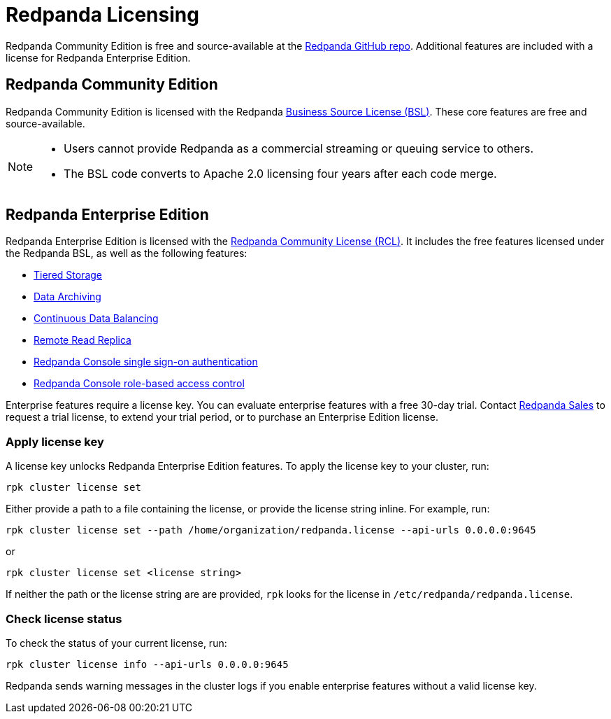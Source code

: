 = Redpanda Licensing
:description: Redpanda is free and source-available at the Redpanda GitHub repo. Additional features are included with an enterprise license.

Redpanda Community Edition is free and source-available at the https://github.com/redpanda-data/redpanda[Redpanda GitHub repo]. Additional features are included with a license for Redpanda Enterprise Edition.

== Redpanda Community Edition

Redpanda Community Edition is licensed with the Redpanda https://github.com/redpanda-data/redpanda/blob/dev/licenses/bsl.md[Business Source License (BSL)]. These core features are free and source-available.

[NOTE]
====
* Users cannot provide Redpanda as a commercial streaming or queuing service to others.
* The BSL code converts to Apache 2.0 licensing four years after each code merge.
====

== Redpanda Enterprise Edition

Redpanda Enterprise Edition is licensed with the https://github.com/redpanda-data/redpanda/blob/dev/licenses/rcl.md[Redpanda Community License (RCL)]. It includes the free features licensed under the Redpanda BSL, as well as the following features:

* xref:data-management:tiered-storage.adoc[Tiered Storage]
* xref:data-management:data-archiving.adoc[Data Archiving]
* xref:cluster-administration:continuous-data-balancing.adoc[Continuous Data Balancing]
* xref:data-management:remote-read-replicas.adoc[Remote Read Replica]
* xref:console:single-sign-on/authentication.adoc[Redpanda Console single sign-on authentication]
* xref:console:single-sign-on/authorization.adoc[Redpanda Console role-based access control]

Enterprise features require a license key. You can evaluate enterprise features with a free 30-day trial. Contact https://redpanda.com/try-redpanda?section=enterprise-trial[Redpanda Sales] to request a trial license, to extend your trial period, or to purchase an Enterprise Edition license.

=== Apply license key

A license key unlocks Redpanda Enterprise Edition features. To apply the license key to your cluster, run:

`rpk cluster license set`

Either provide a path to a file containing the license, or provide the license string inline. For example, run:

`rpk cluster license set --path /home/organization/redpanda.license --api-urls 0.0.0.0:9645`

or

`rpk cluster license set <license string>`

If neither the path or the license string are are provided, `rpk` looks for the license in `/etc/redpanda/redpanda.license`.

=== Check license status

To check the status of your current license, run:

`rpk cluster license info --api-urls 0.0.0.0:9645`

Redpanda sends warning messages in the cluster logs if you enable enterprise features without a valid license key.
